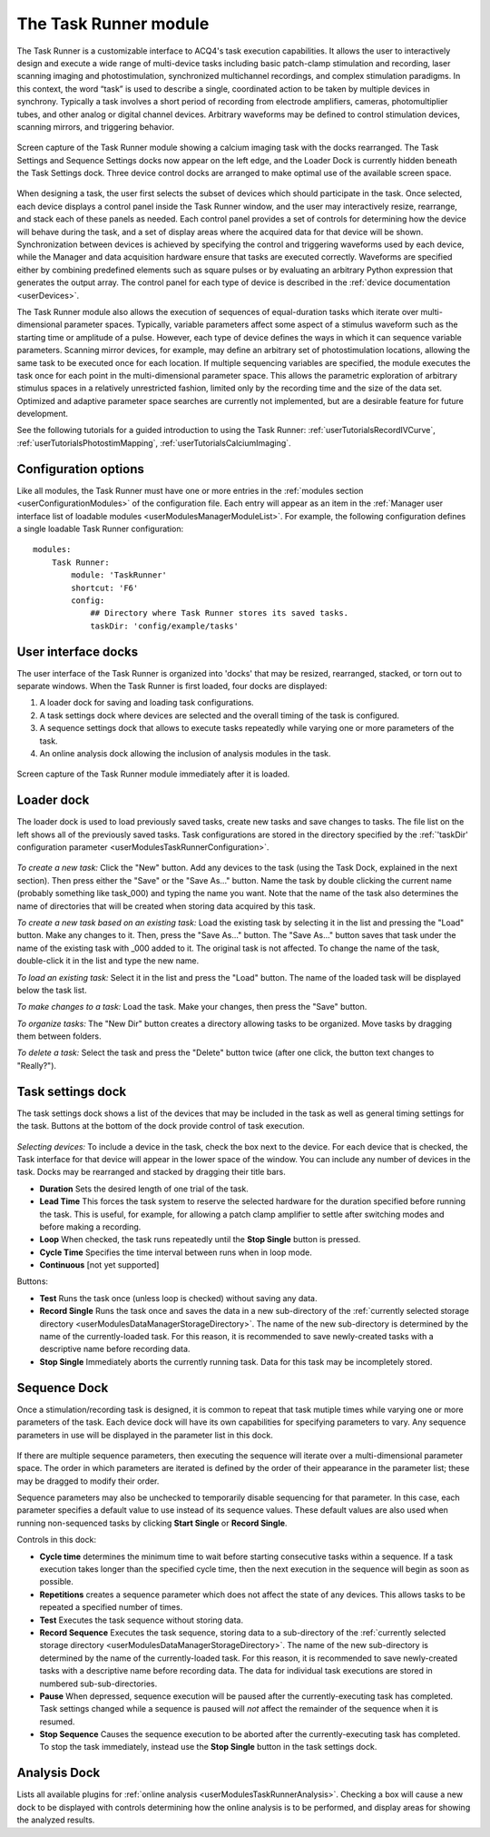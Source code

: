 .. _userModulesTaskRunner:

The Task Runner module
======================

The Task Runner is a customizable interface to ACQ4's task execution capabilities. It allows the user to interactively design and execute a wide range of multi-device tasks including basic patch-clamp stimulation and recording, laser scanning imaging and photostimulation, synchronized multichannel recordings, and complex stimulation paradigms. In this context, the word “task” is used to describe a single, coordinated action to be taken by multiple devices in synchrony. Typically a task involves a short period of recording from electrode amplifiers, cameras, photomultiplier tubes, and other analog or digital channel devices. Arbitrary waveforms may be defined to control stimulation devices, scanning mirrors, and triggering behavior.

.. figure:: images/taskRunner2.png
    :align: center

    Screen capture of the Task Runner module showing a calcium imaging task with the docks rearranged. The Task Settings and Sequence Settings docks now appear on the left edge, and the Loader Dock is currently hidden beneath the Task Settings dock. Three device control docks are arranged to make optimal use of the available screen space.


When designing a task, the user first selects the subset of devices which should participate in the task. Once selected, each device displays a control panel inside the Task Runner window, and the user may interactively resize, rearrange, and stack each of these panels as needed. Each control panel provides a set of controls for determining how the device will behave during the task, and a set of display areas where the acquired data for that device will be shown. Synchronization between devices is achieved by specifying the control and triggering waveforms used by each device, while the Manager and data acquisition hardware ensure that tasks are executed correctly. Waveforms are specified either by combining predefined elements such as square pulses or by evaluating an arbitrary Python expression that generates the output array. The control panel for each type of device is described in the :ref:`device documentation <userDevices>`.

The Task Runner module also allows the execution of sequences of equal-duration tasks which iterate over multi-dimensional parameter spaces. Typically, variable parameters affect some aspect of a stimulus waveform such as the starting time or amplitude of a pulse. However, each type of device defines the ways in which it can sequence variable parameters. Scanning mirror devices, for example, may define an arbitrary set of photostimulation locations, allowing the same task to be executed once for each location. If multiple sequencing variables are specified, the module executes the task once for each point in the multi-dimensional parameter space. This allows the parametric exploration of arbitrary stimulus spaces in a relatively unrestricted fashion, limited only by the recording time and the size of the data set. Optimized and adaptive parameter space searches are currently not implemented, but are a desirable feature for future development.

See the following tutorials for a guided introduction to using the Task Runner: :ref:`userTutorialsRecordIVCurve`, :ref:`userTutorialsPhotostimMapping`, :ref:`userTutorialsCalciumImaging`.

.. _userModulesTaskRunnerConfiguration:
    
Configuration options
---------------------

Like all modules, the Task Runner must have one or more entries in the :ref:`modules section <userConfigurationModules>` of the configuration file. Each entry will appear as an item in the :ref:`Manager user interface list of loadable modules <userModulesManagerModuleList>`. For example, the following configuration defines a single loadable Task Runner configuration::

    modules:
        Task Runner:
            module: 'TaskRunner'
            shortcut: 'F6'
            config:
                ## Directory where Task Runner stores its saved tasks.
                taskDir: 'config/example/tasks'


User interface docks
--------------------

The user interface of the Task Runner is organized into 'docks' that may be resized, rearranged, stacked, or torn out to separate windows. When the Task Runner is first loaded, four docks are displayed:
    
#. A loader dock for saving and loading task configurations.
#. A task settings dock where devices are selected and the overall timing of the task is configured.
#. A sequence settings dock that allows to execute tasks repeatedly while varying one or more parameters of the task.
#. An online analysis dock allowing the inclusion of analysis modules in the task.

.. figure:: images/taskRunnerInit.png
    :align: center
    
    Screen capture of the Task Runner module immediately after it is loaded.


Loader dock
-----------

The loader dock is used to load previously saved tasks, create new tasks and save changes to tasks. The file list on the left shows all of the previously saved tasks. Task configurations are stored in the directory specified by the :ref:`'taskDir' configuration parameter <userModulesTaskRunnerConfiguration>`.

.. figure:: images/taskRunnerLoader.png
    :align: center

*To create a new task:* Click the "New" button. Add any devices to the task (using the Task Dock, explained in the next section). Then press either the "Save" or the "Save As..." button. Name the task by double clicking the current name (probably something like task_000) and typing the name you want. Note that the name of the task also determines the name of directories that will be created when storing data acquired by this task.

*To create a new task based on an existing task:* Load the existing task by selecting it in the list and pressing the "Load" button. Make any changes to it. Then, press the "Save As..." button. The "Save As..." button saves that task under the name of the existing task with _000 added to it. The original task is not affected. To change the name of the task, double-click it in the list and type the new name. 

*To load an existing task:* Select it in the list and press the "Load" button. The name of the loaded task will be displayed below the task list.

*To make changes to a task:* Load the task. Make your changes, then press the "Save" button.

*To organize tasks:* The "New Dir" button creates a directory allowing tasks to be organized. Move tasks by dragging them between folders.

*To delete a task:* Select the task and press the "Delete" button twice (after one click, the button text changes to "Really?").


Task settings dock
------------------

The task settings dock shows a list of the devices that may be included in the task as well as general timing settings for the task. Buttons at the bottom of the dock provide control of task execution.

.. figure:: images/taskRunnerDevices.png
    :align: center

*Selecting devices:* To include a device in the task, check the box next to the device. For each device that is checked, the Task interface for that device will appear in the lower space of the window. You can include any number of devices in the task. Docks may be rearranged and stacked by dragging their title bars.

* **Duration** Sets the desired length of one trial of the task. 
* **Lead Time** This forces the task system to reserve the selected hardware for the duration specified before running the task. This is useful, for example, for allowing a patch clamp amplifier to settle after switching modes and before making a recording.
* **Loop** When checked, the task runs repeatedly until the **Stop Single** button is pressed. 
* **Cycle Time** Specifies the time interval between runs when in loop mode.
* **Continuous** [not yet supported]

Buttons:

* **Test** Runs the task once (unless loop is checked) without saving any data.
* **Record Single** Runs the task once and saves the data in a new sub-directory of the :ref:`currently selected storage directory <userModulesDataManagerStorageDirectory>`. The name of the new sub-directory is determined by the name of the currently-loaded task. For this reason, it is recommended to save newly-created tasks with a descriptive name before recording data.
* **Stop Single** Immediately aborts the currently running task. Data for this task may be incompletely stored.


Sequence Dock
-------------

Once a stimulation/recording task is designed, it is common to repeat that task mutiple times while varying one or more parameters of the task. Each device dock will have its own capabilities for specifying parameters to vary. Any sequence parameters in use will be displayed in the parameter list in this dock. 

.. figure:: images/taskRunnerSequence.png
    :align: center

If there are multiple sequence parameters, then executing the sequence will iterate over a multi-dimensional parameter space. The order in which parameters are iterated is defined by the order of their appearance in the parameter list; these may be dragged to modify their order. 

Sequence parameters may also be unchecked to temporarily disable sequencing for that parameter. In this case, each parameter specifies a default value to use instead of its sequence values. These default values are also used when running non-sequenced tasks by clicking **Start Single** or **Record Single**. 

Controls in this dock:
    
* **Cycle time** determines the minimum time to wait before starting consecutive tasks within a sequence. If a task execution takes longer than the specified cycle time, then the next execution in the sequence will begin as soon as possible.
* **Repetitions** creates a sequence parameter which does not affect the state of any devices. This allows tasks to be repeated a specified number of times.
* **Test** Executes the task sequence without storing data. 
* **Record Sequence** Executes the task sequence, storing data to a sub-directory of the :ref:`currently selected storage directory <userModulesDataManagerStorageDirectory>`. The name of the new sub-directory is determined by the name of the currently-loaded task. For this reason, it is recommended to save newly-created tasks with a descriptive name before recording data. The data for individual task executions are stored in numbered sub-sub-directories.
* **Pause** When depressed, sequence execution will be paused after the currently-executing task has completed. Task settings changed while a sequence is paused will *not* affect the remainder of the sequence when it is resumed.
* **Stop Sequence** Causes the sequence execution to be aborted after the currently-executing task has completed. To stop the task immediately, instead use the **Stop Single** button in the task settings dock.


Analysis Dock
-------------

Lists all available plugins for :ref:`online analysis <userModulesTaskRunnerAnalysis>`. Checking a box will cause a new dock to be displayed with controls determining how the online analysis is to be performed, and display areas for showing the analyzed results.
